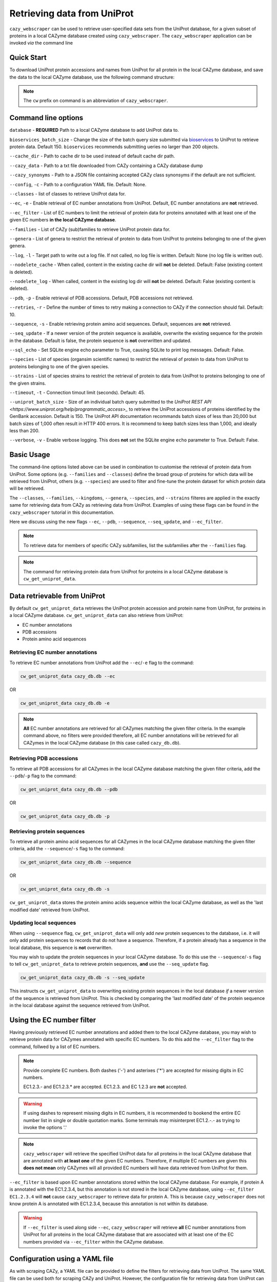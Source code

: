 ============================
Retrieving data from UniProt
============================

``cazy_webscraper`` can be used to retrieve user-specified data sets from the UniProt database, for a given subset
of proteins in a local CAZyme database created using ``cazy_webscraper``. The ``cazy_webscraper`` application can be invoked *via* the command line


-----------
Quick Start
-----------

To download UniProt protein accessions and names from UniProt for all protein in the local CAZyme database, and save the data to
the local CAZyme database, use the following command structure:  

.. code-block:: bash
   cw_get_uniprot_data <path to local CAZyme db>

.. NOTE::
   The ``cw`` prefix on command is an abbreviation of ``cazy_webscraper``.


--------------------
Command line options
--------------------

``database`` - **REQUIRED** Path to a local CAZyme database to add UniProt data to.

``bioservices_batch_size`` - Change the size of the batch query size submitted via `bioservices <https://bioservices.readthedocs.io/en/master/>`_ to UniProt
to retrieve protein data. Default 150. ``bioservices`` recommends submitting    ueries no larger than 200 objects.

``--cache_dir`` - Path to cache dir to be used instead of default cache dir path.

``--cazy_data`` - Path to a txt file downloaded from CAZy containing a CAZy database dump

``--cazy_synonyms`` - Path to a JSON file containing accepted CAZy class synonsyms if the default are not sufficient.

``--config``, ``-c`` - Path to a configuration YAML file. Default: None.

``--classes`` - list of classes to retrieve UniProt data for.

``--ec``, ``-e`` - Enable retrieval of EC number annotations from UniProt. Default, EC number annotations are **not** retrieved.

``--ec_filter`` - List of EC numbers to limit the retrieval of protein data for proteins annotated with at least one of the given EC numbers **in the local CAZyme database**.

``--families`` - List of CAZy (sub)families to retrieve UniProt protein data for.

``--genera`` - List of genera to restrict the retrieval of protein to data from UniProt to proteins belonging to one of the given genera.

``--log``, ``-l`` - Target path to write out a log file. If not called, no log file is written. Default: None (no log file is written out).

``--nodelete_cache`` - When called, content in the existing cache dir will **not** be deleted. Default: False (existing content is deleted).

``--nodelete_log`` - When called, content in the existing log dir will **not** be deleted. Default: False (existing content is deleted).

``--pdb``, ``-p`` - Enable retrieval of PDB accessions. Default, PDB accessions not retrieved.

``--retries``, ``-r`` - Define the number of times to retry making a connection to CAZy if the connection should fail. Default: 10.

``--sequence``, ``-s`` - Enable retrieving protein amino acid sequences. Default, sequences are **not** retrieved.

``--seq_update`` - If a newer version of the protein sequence is available, overwrite the existing sequence for the protein in the database. Default is false, the protein sequence is **not** overwritten and updated.

``--sql_echo`` - Set SQLite engine echo parameter to True, causing SQLite to print log messages. Default: False.

``--species`` - List of species (organsim scientific names) to restrict the retrieval of protein to data from UniProt to proteins belonging to one of the given species.

``--strains`` - List of species strains to restrict the retrieval of protein to data from UniProt to proteins belonging to one of the given strains.

``--timeout``, ``-t`` - Connection timout limit (seconds). Default: 45.

``--uniprot_batch_size`` - Size of an individual batch query submitted to the `UniProt REST API <https://www.uniprot.org/help/programmatic_access>_` to retrieve the UniProt accessions of proteins identified by the GenBank accession. Default is 150. The UniProt API documentation recommands batch sizes of less than 20,000 but batch sizes of 1,000 often result in HTTP 400 errors. It is recommend to keep batch sizes less than 1,000, and ideally less than 200.

``--verbose``, ``-v`` - Enable verbose logging. This does **not** set the SQLite engine ``echo`` parameter to True. Default: False.

-----------
Basic Usage
-----------

The command-line options listed above can be used in combination to customise the retrieval of protein data from UniProt. Some options (e.g. ``--families`` and ``--classes``) define the broad group of proteins for which data will be retrieved from UniProt, others (e.g. ``--species``) are used to filter and fine-tune the protein dataset for which protein data will be retrieved.

The ``--classes``, ``--families``, ``--kingdoms``, ``--genera``, ``--species``, and ``--strains`` filteres are applied 
in the exactly same for retrieving data from CAZy as retrieving data from UniProt. Examples of using these flags 
can be found in the ``cazy_webscraper`` tutorial in this documentation.

Here we discuss using the new flags ``--ec``, ``--pdb``, ``--sequence``, ``--seq_update``, and ``--ec_filter``.

.. NOTE::
    To retrieve data for members of specific CAZy subfamilies, list the subfamilies after the ``--families`` 
    flag.

.. NOTE::
    The command for retrieving protein data from UniProt for proteins in a local CAZyme database is ``cw_get_uniprot_data``.

-----------------------------
Data retrievable from UniProt
-----------------------------

By default ``cw_get_uniprot_data`` retrieves the UniProt protein accession and protein name from UniProt, for proteins in a 
local CAZyme database. ``cw_get_uniprot_data`` can also retrieve from UniProt:

* EC number annotations
* PDB accessions
* Protein amino acid sequences


^^^^^^^^^^^^^^^^^^^^^^^^^^^^^^^^
Retrieving EC number annotations
^^^^^^^^^^^^^^^^^^^^^^^^^^^^^^^^

To retrieve EC number annotations from UniProt add the ``--ec``/``-e`` flag to the command:

.. code-block:: bash

    cw_get_uniprot_data cazy_db.db --ec

OR

.. code-block:: bash

    cw_get_uniprot_data cazy_db.db -e

.. NOTE::
    **All** EC number annotations are retrieved for all CAZymes matching the given filter criteria. In the example 
    command above, no filters were provided therefore, all EC number annotations will be retrieved for all
    CAZymes in the local CAZyme database (in this case called ``cazy_db.db``).


^^^^^^^^^^^^^^^^^^^^^^^^^
Retrieving PDB accessions
^^^^^^^^^^^^^^^^^^^^^^^^^

To retrieve all PDB accessions for all CAZymes in the local CAZyme database matching the given filter criteria,
add the ``--pdb``/``-p`` flag to the command:

.. code-block:: bash

    cw_get_uniprot_data cazy_db.db --pdb

OR

.. code-block:: bash

    cw_get_uniprot_data cazy_db.db -p


^^^^^^^^^^^^^^^^^^^^^^^^^^^^
Retrieving protein sequences
^^^^^^^^^^^^^^^^^^^^^^^^^^^^

To retrieve all protein amino acid sequences for all CAZymes in the local CAZyme database matching the given filter criteria,
add the ``--sequence``/``-s`` flag to the command:

.. code-block:: bash

    cw_get_uniprot_data cazy_db.db --sequence

OR

.. code-block:: bash

    cw_get_uniprot_data cazy_db.db -s

``cw_get_uniprot_data`` stores the protein amino acids sequence within the local CAZyme database, as well 
as the 'last modified date' retrieved from UniProt.


^^^^^^^^^^^^^^^^^^^^^^^^
Updating local sequences
^^^^^^^^^^^^^^^^^^^^^^^^

When using ``--sequence`` flag, ``cw_get_uniprot_data`` will only add *new* protein sequences to the database, i.e.
it will only add protein sequences to records that do not have a sequence. Therefore, if a protein
already has a sequence in the local database, this sequence is **not** overwritten.

You may wish to update the protein sequences in your local CAZyme database. To do this use the ``--sequence``/``-s`` 
flag to tell ``cw_get_uniprot_data`` to retrieve protein sequences, **and** use the ``--seq_update`` flag.

.. code-block:: bash

    cw_get_uniprot_data cazy_db.db -s --seq_update

This instructs ``cw_get_uniprot_data`` to overwriting existing protein sequences in the local database *if* a newer version 
of the sequence is retrieved from UniProt. This is checked by comparing the 'last modified date' of the 
protein sequence in the local database against the sequence retrieved from UniProt.


--------------------------
Using the EC number filter
--------------------------

Having previously retrieved EC number annotations and added them to the local CAZyme database, you  may 
wish to retrieve protein data for CAZymes annotated with specific EC numbers. To do this add the 
``--ec_filter`` flag to the command, follwed by a list of EC numbers.

.. NOTE::
    Provide complete EC numbers. 
    Both dashes ('-') and asterixes ('*') are accepted for missing digits in EC numbers.

    EC1.2.3.- and EC1.2.3.* are accepted.
    EC1.2.3. and EC 1.2.3 are **not** accepted.

.. WARNING::
    If using dashes to represent missing digits in EC numbers, it is recommended to bookend the entire 
    EC number list in single or double quotation marks. Some terminals may misinterpret EC1.2.-.- as trying to invoke the options '.'

.. NOTE::
    ``cazy_webscraper`` will retrieve the specified UniProt data for all proteins in the local CAZyme 
    database that are annotated with **at least one** of the given EC numbers. Therefore, if multiple 
    EC numbers are given this **does not mean** only CAZymes will all provided EC numbers will have data retrieved
    from UniProt for them.

``--ec_filter`` is based upon EC number annotations stored within the local CAZyme database. For 
example, if protein A is annotated with the EC1.2.3.4, but this annotation is not stored in the 
local CAZyme database, using ``--ec_filter EC1.2.3.4`` will **not** cause ``cazy_webscraper`` to retrieve
data for protein A. This is because ``cazy_webscraper`` does not know protein A is annotated with 
EC1.2.3.4, because this annotation is not within its database.

.. WARNING::
    If ``--ec_filter`` is used along side ``--ec``, ``cazy_webscraper`` will retrieve **all** EC number 
    annotations from UniProt for all proteins in the local CAZyme database that are associated with 
    at least one of the EC numbers provided via ``--ec_filter`` within the CAZyme database.

-------------------------------
Configuration using a YAML file
-------------------------------

As with scraping CAZy, a YAML file can be provided to define the filters for retrieving data from UniProt. 
The same YAML file can be used both for scraping CAZy and UniProt. However, the configuration file for
retrieving data from UniProt can contain the additionl ``ec`` tag.

Using a config file supports reproducible documentation of ``cazy_webscraper`` usage.

An template YAML file is provided in the ``cazy_webscraper`` repository (``configuration_files/template-get_data_config.yaml``):

.. code-block:: yaml

    # Under 'classes' list class from which all proteins will retrieved
    # Under each families respective name, list the specific families/subfamilies to be scraped
    # Write the FULL family name, e.g. 'GH1', NOT only its number, e.g. '1'
    # To list multiple families, each familiy must be on a new line starting indented once
    # relative to the parent class name, and the name written within quotation marks.
    # For more information on writing lists in Yaml please see:
    # https://docs.ansible.com/ansible/latest/reference_appendices/YAMLSyntax.html 
    classes:  # classes from which all proteins will be retrieved
    - "GH"
    - "CE"
    Glycoside Hydrolases (GHs):
    GlycosylTransferases (GTs):
    Polysaccharide Lyases (PLs):
    - "GT1"
    - "GT5"
    - "GT6"
    Carbohydrate Esterases (CEs):
    Auxiliary Activities (AAs):
    Carbohydrate-Binding Modules (CBMs):
    genera:  # list genera to be scraped
    - "Trichoderma"
    - "Aspergillus"
    species:  # list species, this will scrape all strains under the species
    - "Pythium ultimum"
    strains:  # list specific strains to be scraped
    kingdoms:  # Archaea, Bacteria, Eukaryota, Viruses, Unclassified
    ec:
    - "EC1.2.3.4"

.. ATTENTION::
  The YAML configuration file must contain all tags/headings indicated in the example configuration file found in the repository:

  * classes
  * Glycoside Hydrolases (GHs)
  * GlycosylTransferases (GTs)
  * Polysaccharide Lyases (PLs)
  * Carbohydrate Esterases (CEs)
  * Auxiliary Activities (AAs)
  * Carbohydrate-Binding Modules (CBMs)
  * genera
  * species
  * strains
  * kingdoms
  * ec

Each value in the YAML mappings for these arguments must be listed on a separate line, indented by 4 spaces, and the class name encapsulated with single or double quotation marks. For example:

.. code-block:: yaml

    classes:
        - "GT"
        - "pl"
    Glycoside Hydrolases (GHs):
        - "GH1"
        - "GH2"


^^^^^^^^^^^^^^^^^^^^^^^^^
Synonyms for CAZy classes
^^^^^^^^^^^^^^^^^^^^^^^^^

A number of synonyms may be provided for CAZy classes, e.g. both "GH" and "Glycoside-Hydrolases" are accepted as synonyms for "Glycoside Hydrolases (GHs)" (the name recorded at CAZy). These alternatives are defined in the ``cazy_webscraper`` repository, in the file ``scraper/utilities/parse_configuration/cazy_dictionary.json``.
